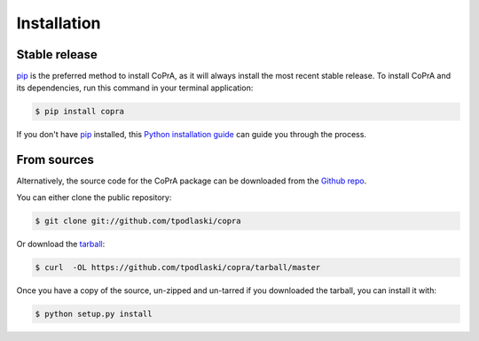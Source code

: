 .. highlight:: shell

============
Installation
============


Stable release
--------------

`pip`_ is the preferred method to install CoPrA, as it will always install the most recent stable release. To install CoPrA and its dependencies, run this command in your terminal application:

.. code-block:: console

    $ pip install copra

If you don't have `pip`_ installed, this `Python installation guide`_ can guide
you through the process.

.. _pip: https://pip.pypa.io
.. _Python installation guide: http://docs.python-guide.org/en/latest/starting/installation/


From sources
------------

Alternatively, the source code for the CoPrA package can be downloaded from the `Github repo`_.

You can either clone the public repository:

.. code-block:: console

    $ git clone git://github.com/tpodlaski/copra

Or download the `tarball`_:

.. code-block:: console

    $ curl  -OL https://github.com/tpodlaski/copra/tarball/master

Once you have a copy of the source, un-zipped and un-tarred if you downloaded the tarball, you can install it with:

.. code-block:: console

    $ python setup.py install


.. _Github repo: https://github.com/tpodlaski/copra
.. _tarball: https://github.com/tpodlaski/copra/tarball/master
